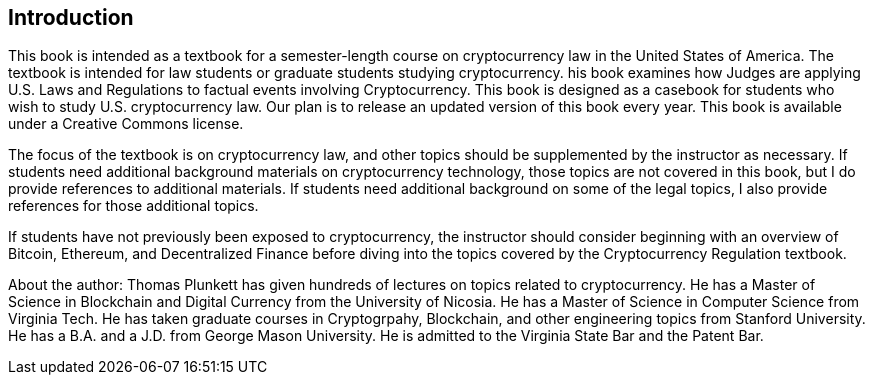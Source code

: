 [[Introduction]]
== Introduction ==

[.text-justify]
This book is intended as a textbook for a semester-length course on cryptocurrency law in the United States of America.  The textbook is intended for law students or graduate students studying cryptocurrency.  his book examines how Judges are applying U.S. Laws and Regulations to factual events involving Cryptocurrency. This book is designed as a casebook for students who wish to study U.S. cryptocurrency law. Our plan is to release an updated version of this book every year.  This book is available under a Creative Commons license.

[.text-justify]
The focus of the textbook is on cryptocurrency law, and other topics should be supplemented by the instructor as necessary.  If students need additional background materials on cryptocurrency technology, those topics are not covered in this book, but I do provide references to additional materials.  If students need additional background on some of the legal topics, I also provide references for those additional topics.
[.text-justify]
If students have not previously been exposed to cryptocurrency, the instructor should consider beginning with an overview of Bitcoin, Ethereum, and Decentralized Finance before diving into the topics covered by the Cryptocurrency Regulation textbook.

[.text-justify]
About the author:  Thomas Plunkett has given hundreds of lectures on topics related to cryptocurrency. He has a Master of Science in Blockchain and Digital Currency from the University of Nicosia.  He has a Master of Science in Computer Science from Virginia Tech.  He has taken graduate courses in Cryptogrpahy, Blockchain, and other engineering topics from Stanford University.  He has a B.A. and a J.D. from George Mason University.  He is admitted to the Virginia State Bar and the Patent Bar.  
